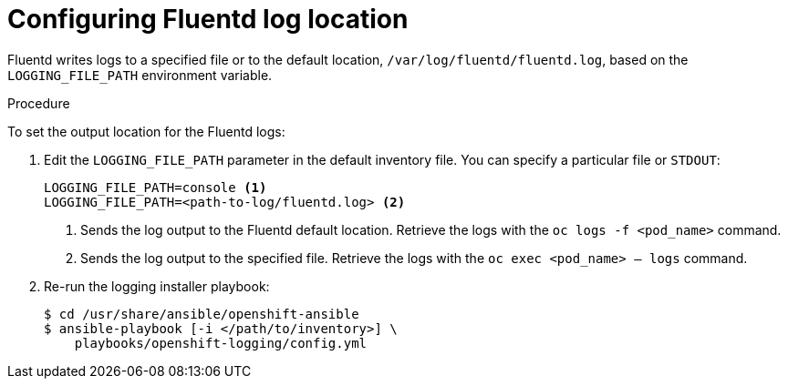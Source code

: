 // Module included in the following assemblies:
//
// * logging/efk-logging-fluentd.adoc

[id='efk-logging-fluentd-log-location_{context}']
= Configuring Fluentd log location

Fluentd writes logs to a specified file or to the default location, `/var/log/fluentd/fluentd.log`, based on the `LOGGING_FILE_PATH` environment variable.  

.Procedure

To set the output location for the Fluentd logs: 

. Edit the `LOGGING_FILE_PATH` parameter 
in the default inventory file. You can specify a particular file or `STDOUT`:
+
----
LOGGING_FILE_PATH=console <1>
LOGGING_FILE_PATH=<path-to-log/fluentd.log> <2>
----
<1> Sends the log output to the Fluentd default location. Retrieve the logs with the `oc logs -f <pod_name>` command.
<2> Sends the log output to the specified file. Retrieve the logs with the `oc exec <pod_name> -- logs` command.

. Re-run the logging installer playbook:
+
----
$ cd /usr/share/ansible/openshift-ansible
$ ansible-playbook [-i </path/to/inventory>] \
    playbooks/openshift-logging/config.yml
----

